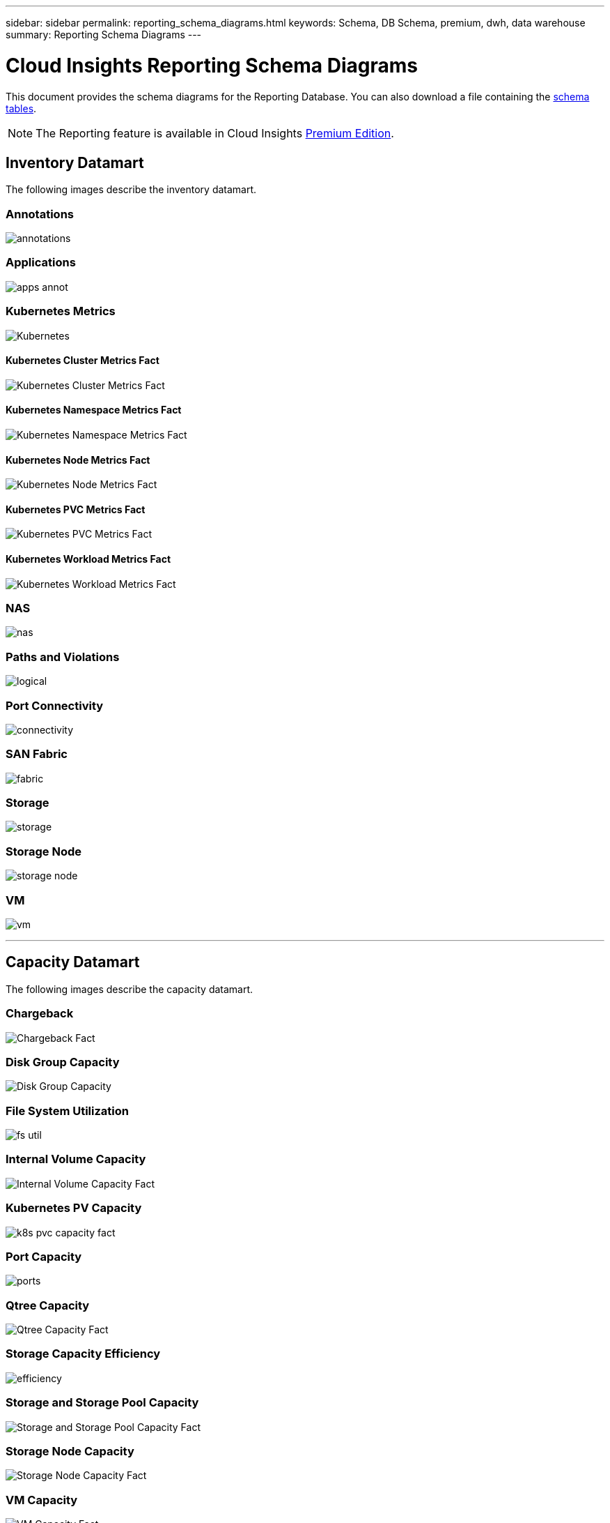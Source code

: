 ---
sidebar: sidebar
permalink: reporting_schema_diagrams.html
keywords: Schema, DB Schema, premium, dwh, data warehouse
summary: Reporting Schema Diagrams
---

= Cloud Insights Reporting Schema Diagrams

:toc: macro
:hardbreaks:
:toclevekls: 2
:nofooter:
:icons: font
:linkattrs:
:imagesdir: ./media/


[.lead]

This document provides the schema diagrams for the Reporting Database. You can also download a file containing the link:ci_reporting_database_schema.pdf[schema tables].

NOTE: The Reporting feature is available in Cloud Insights link:concept_subscribing_to_cloud_insights.html[Premium Edition]. 





== Inventory Datamart


The following images describe the inventory datamart.


=== Annotations

image:annotations.png[]

=== Applications

image:apps_annot.png[]



=== Kubernetes Metrics

image:k8s_schema.jpg[Kubernetes]

==== Kubernetes Cluster Metrics Fact

image:k8s_cluster_metrics_fact.jpg[Kubernetes Cluster Metrics Fact]

==== Kubernetes Namespace Metrics Fact

image:k8s_namespace_metrics_fact.jpg[Kubernetes Namespace Metrics Fact]

==== Kubernetes Node Metrics Fact

image:k8s_node_metrics_fact.jpg[Kubernetes Node Metrics Fact]

==== Kubernetes PVC Metrics Fact

image:k8s_pvc_metrics_fact.jpg[Kubernetes PVC Metrics Fact]

==== Kubernetes Workload Metrics Fact

image:k8s_workload_metrics_fact.jpg[Kubernetes Workload Metrics Fact]



=== NAS

image:nas.png[]

=== Paths and Violations

image:logical.png[]

=== Port Connectivity

image:connectivity.png[]

=== SAN Fabric

image:fabric.png[]

=== Storage

image:storage.png[]

=== Storage Node

image:storage_node.png[]

=== VM

image:vm.png[]



'''

== Capacity Datamart

The following images describe the capacity datamart.



=== Chargeback 

image:Chargeback_Fact.png[]

=== Disk Group Capacity 

image:Disk_Group_Capacity.png[]


=== File System Utilization

image:fs_util.png[]



=== Internal Volume Capacity 

image:Internal_Volume_Capacity_Fact.png[]



=== Kubernetes PV Capacity

image:k8s_pvc_capacity_fact.jpg[]



=== Port Capacity

image:ports.png[]



=== Qtree Capacity 

image:Qtree_Capacity_Fact.png[]




=== Storage Capacity Efficiency 

image:efficiency.png[]

=== Storage and Storage Pool Capacity 

image:Storage_and_Storage_Pool_Capacity_Fact.png[]

=== Storage Node Capacity

image:Storage_Node_Capacity_Fact.jpg[]



=== VM Capacity 

image:VM_Capacity_Fact.png[]

=== Volume Capacity 

image:Volume_Capacity.png[]




'''

== Performance Datamart

The following images describe the performance datamart.


=== Application Volume Hourly Performance

image:application_performance_fact.jpg[]


=== Disk Daily Performance

image:disk_daily_performance_fact.png[]

=== Disk Hourly Performance

image:disk_hourly_performance_fact.png[]




=== Host Hourly Performance

image:host_performance_fact.jpg[]

=== Internal Volume Hourly Performance

image:internal_volume_performance_fact.jpg[]

=== Internal Volume Daily Performance

image:internal_volume_daily_performance_fact.jpg[]





=== Qtree Daily Performance 

image:QtreeDailyPerformanceFact.png[]



=== Storage Node Daily Performance

image:storage_node_daily_performance_fact.jpg[]

=== Storage Node Hourly Performance

image:storage_node_hourly_performance_fact.jpg[]




=== Switch Hourly Performance for Host

image:switch_performance_for_host_hourly_fact.png[]

=== Switch Hourly Performance for Port

image:switch_performance_for_port_hourly_fact.png[]

=== Switch Hourly Performance for Storage 

image:switch_performance_for_storage_hourly_fact.png[]


=== Switch Hourly Performance for Tape 

image:switch_performance_for_tape_hourly_fact.png[]



=== VM Performance

image:vm_hourly_performance_fact.png[]

=== VM Daily Performance for Host 

image:vm_daily_performance_fact.png[]

=== VM Hourly Performance for Host

image:vm_hourly_performance_fact.png[]


=== VM Daily Performance for Host

image:vm_daily_performance_fact.png[]

=== VM Hourly Performance for Host

image:vm_hourly_performance_fact.png[]

=== VMDK Daily Performance

image:vmdk_daily_performance_fact.png[]

=== VMDK Hourly Performance

image:vmdk_hourly_performance_fact.png[]




=== Volume Hourly Performance 

image:volume_performance_fact.jpg[]

=== Volume Daily Performance 

image:volume_daily_performance_fact.jpg[]






// == Kubernetes Capacity
// Moved to Capacity section above

////
=== Kubernetes PV Capacity

image:k8s_pvc_capacity_fact.jpg[]
////


// Moved to Inventory section above:
////
=== Kubernetes Metrics

image:k8s_schema.jpg[Kubernetes]

==== Kubernetes Cluster Metrics Fact

image:k8s_cluster_metrics_fact.jpg[Kubernetes Cluster Metrics Fact]

==== Kubernetes Namespace Metrics Fact

image:k8s_namespace_metrics_fact.jpg[Kubernetes Namespace Metrics Fact]


==== Kubernetes Node Metrics Fact

image:k8s_node_metrics_fact.jpg[Kubernetes Node Metrics Fact]



==== Kubernetes PVC Metrics Fact

image:k8s_pvc_metrics_fact.jpg[Kubernetes PVC Metrics Fact]

==== Kubernetes Workload Metrics Fact

image:k8s_workload_metrics_fact.jpg[Kubernetes Workload Metrics Fact]
////

